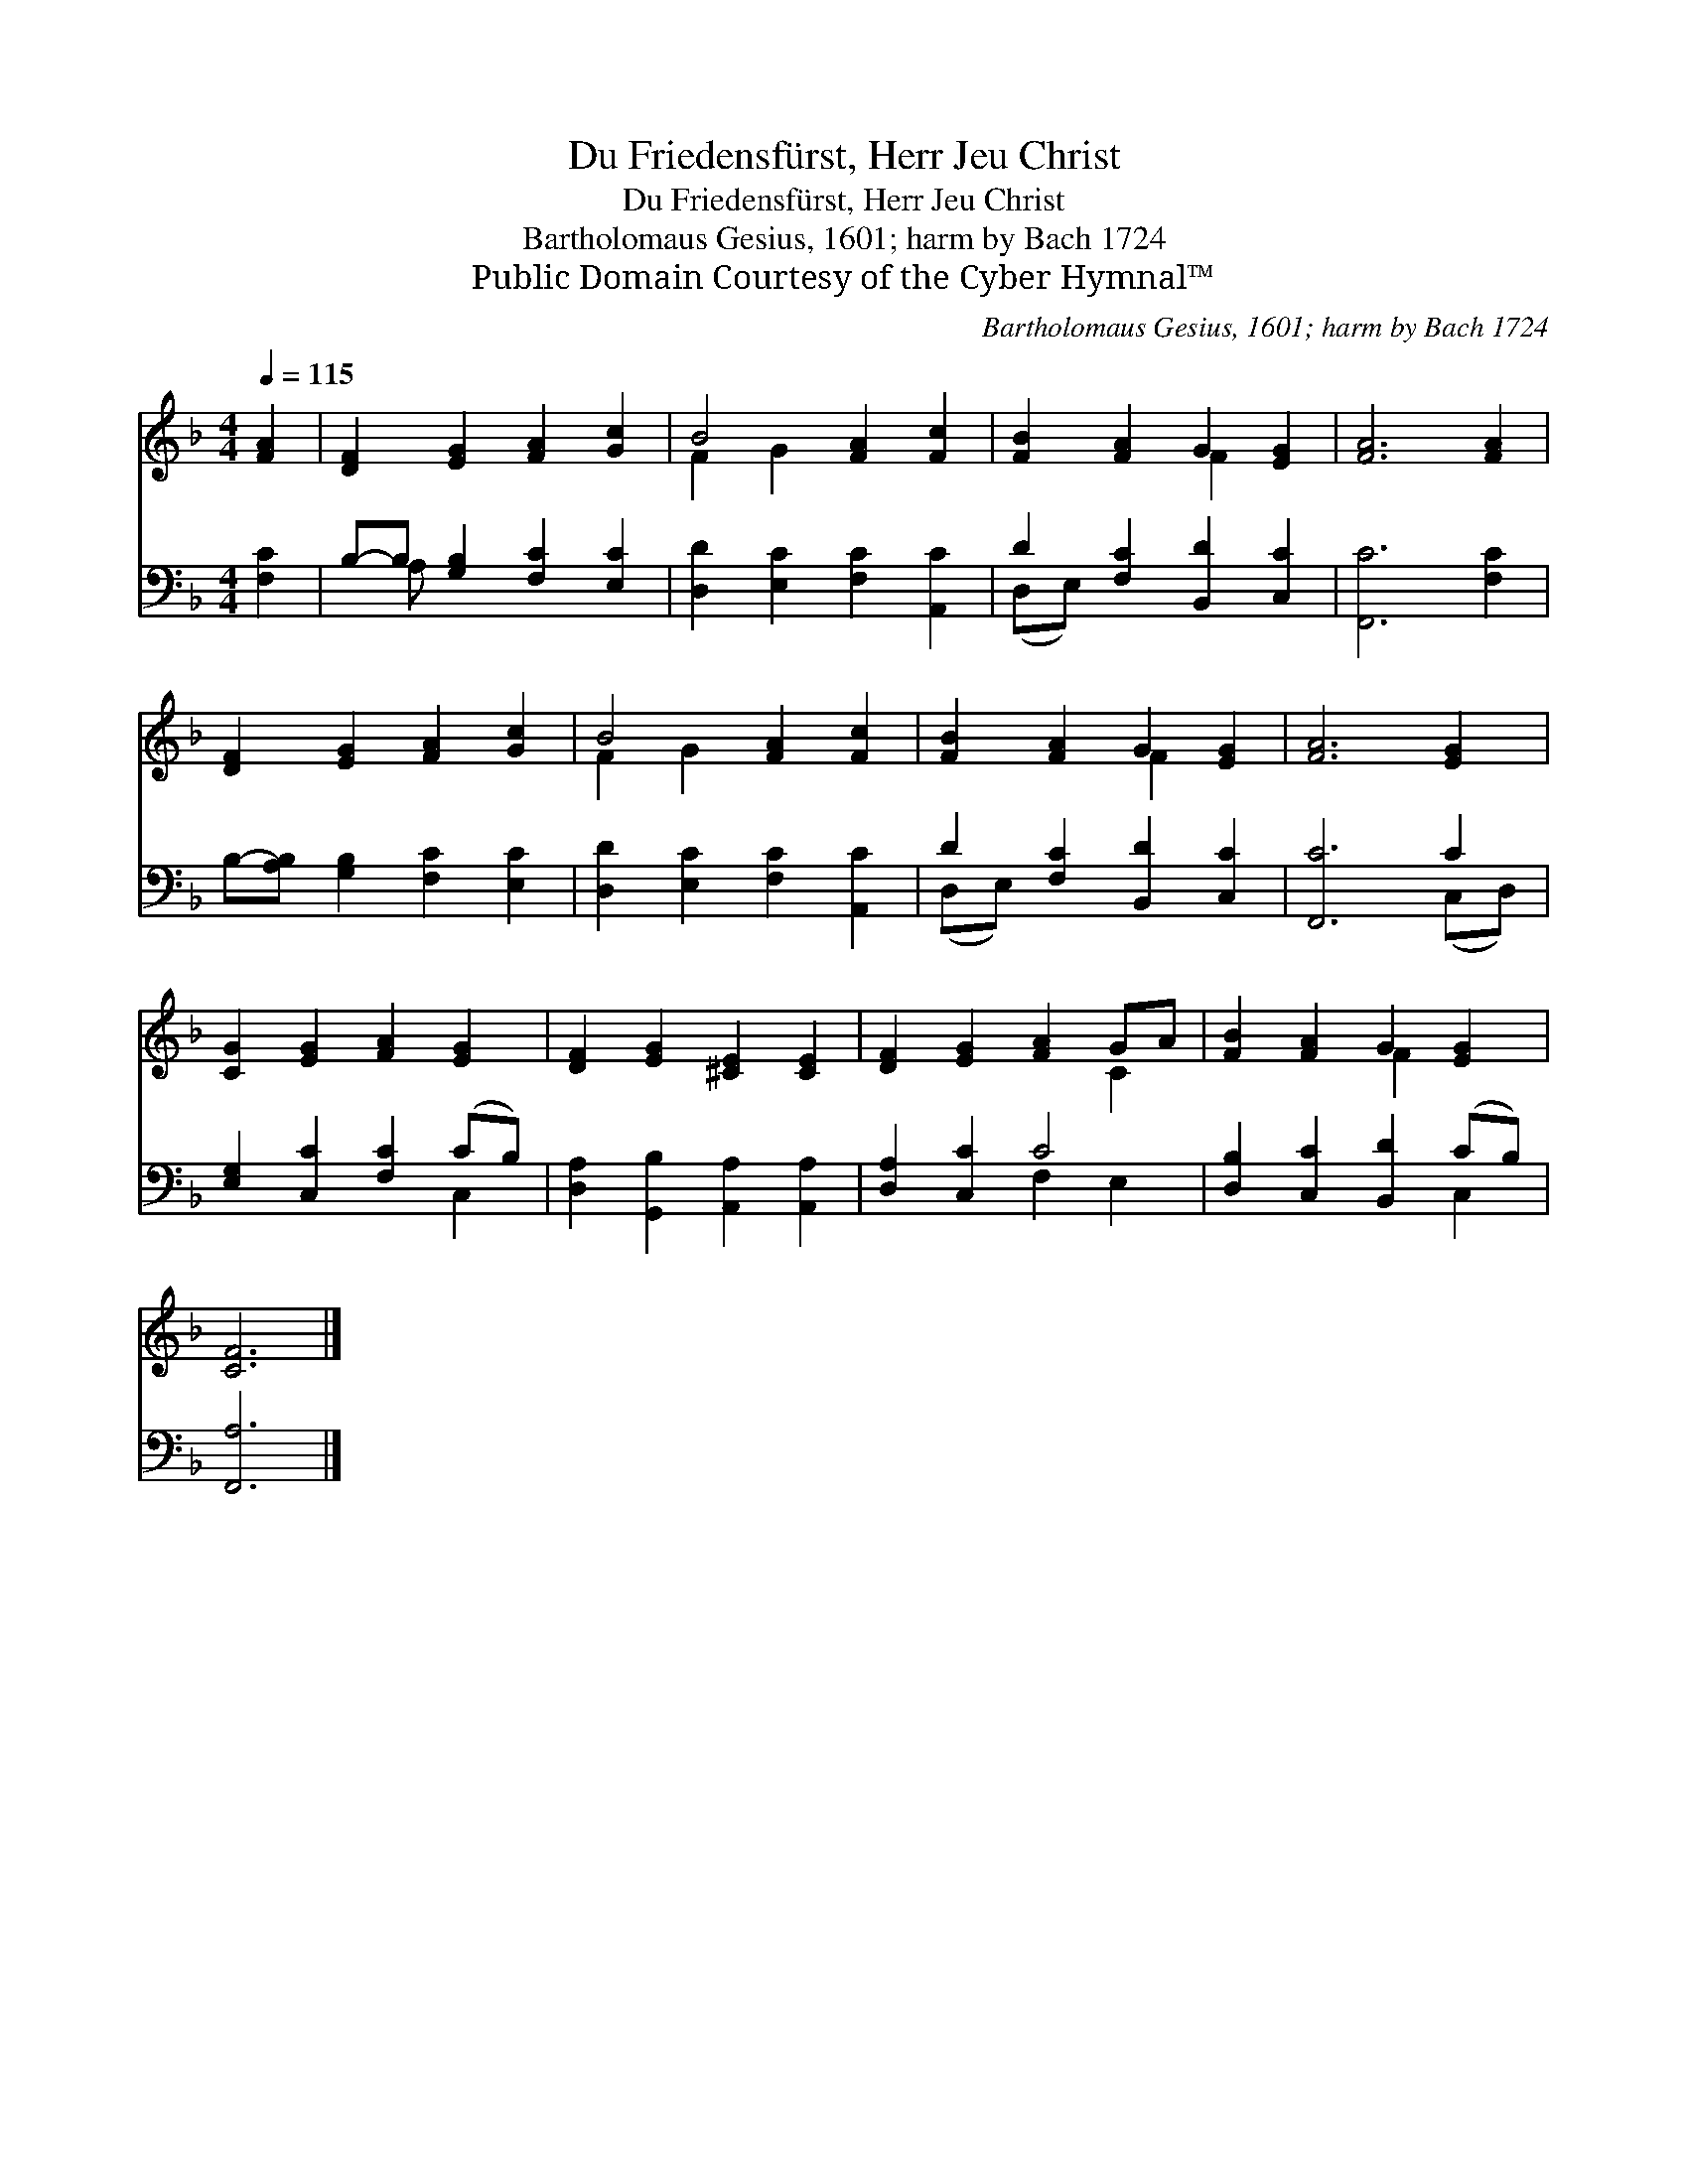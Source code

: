 X:1
T:Du Friedensfürst, Herr Jeu Christ
T:Du Friedensfürst, Herr Jeu Christ
T:Bartholomaus Gesius, 1601; harm by Bach 1724
T:Public Domain Courtesy of the Cyber Hymnal™
C:Bartholomaus Gesius, 1601; harm by Bach 1724
Z:Public Domain
Z:Courtesy of the Cyber Hymnal™
%%score ( 1 2 ) ( 3 4 )
L:1/8
Q:1/4=115
M:4/4
K:F
V:1 treble 
V:2 treble 
V:3 bass 
V:4 bass 
V:1
 [FA]2 | [DF]2 [EG]2 [FA]2 [Gc]2 | B4 [FA]2 [Fc]2 | [FB]2 [FA]2 G2 [EG]2 | [FA]6 [FA]2 | %5
 [DF]2 [EG]2 [FA]2 [Gc]2 | B4 [FA]2 [Fc]2 | [FB]2 [FA]2 G2 [EG]2 | [FA]6 [EG]2 | %9
 [CG]2 [EG]2 [FA]2 [EG]2 | [DF]2 [EG]2 [^CE]2 [CE]2 | [DF]2 [EG]2 [FA]2 GA | [FB]2 [FA]2 G2 [EG]2 | %13
 [CF]6 |] %14
V:2
 x2 | x8 | F2 G2 x4 | x4 F2 x2 | x8 | x8 | F2 G2 x4 | x4 F2 x2 | x8 | x8 | x8 | x6 C2 | x4 F2 x2 | %13
 x6 |] %14
V:3
 [F,C]2 | B,-B, [G,B,]2 [F,C]2 [E,C]2 | [D,D]2 [E,C]2 [F,C]2 [A,,C]2 | D2 [F,C]2 [B,,D]2 [C,C]2 | %4
 [F,,C]6 [F,C]2 | B,-[A,B,] [G,B,]2 [F,C]2 [E,C]2 | [D,D]2 [E,C]2 [F,C]2 [A,,C]2 | %7
 D2 [F,C]2 [B,,D]2 [C,C]2 | [F,,C]6 C2 | [E,G,]2 [C,C]2 [F,C]2 (CB,) | %10
 [D,A,]2 [G,,B,]2 [A,,A,]2 [A,,A,]2 | [D,A,]2 [C,C]2 C4 | [D,B,]2 [C,C]2 [B,,D]2 (CB,) | %13
 [F,,A,]6 |] %14
V:4
 x2 | x A, x6 | x8 | (D,E,) x6 | x8 | x8 | x8 | (D,E,) x6 | x6 (C,D,) | x6 C,2 | x8 | x4 F,2 E,2 | %12
 x6 C,2 | x6 |] %14

